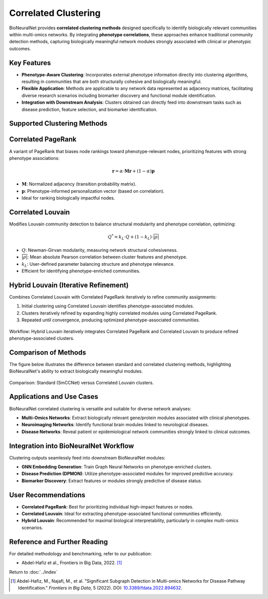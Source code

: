 Correlated Clustering
=====================

BioNeuralNet provides **correlated clustering methods** designed specifically to identify biologically relevant communities within multi-omics networks. By integrating **phenotype correlations**, these approaches enhance traditional community detection methods, capturing biologically meaningful network modules strongly associated with clinical or phenotypic outcomes.

Key Features
------------
- **Phenotype-Aware Clustering**: Incorporates external phenotype information directly into clustering algorithms, resulting in communities that are both structurally cohesive and biologically meaningful.
- **Flexible Application**: Methods are applicable to any network data represented as adjacency matrices, facilitating diverse research scenarios including biomarker discovery and functional module identification.
- **Integration with Downstream Analysis**: Clusters obtained can directly feed into downstream tasks such as disease prediction, feature selection, and biomarker identification.

Supported Clustering Methods
----------------------------

Correlated PageRank
-------------------
A variant of PageRank that biases node rankings toward phenotype-relevant nodes, prioritizing features with strong phenotype associations:

.. math::

     \mathbf{r} = \alpha \cdot \mathbf{M} \mathbf{r} + (1 - \alpha) \mathbf{p}

- :math:`\mathbf{M}`: Normalized adjacency (transition probability matrix).
- :math:`\mathbf{p}`: Phenotype-informed personalization vector (based on correlation).
- Ideal for ranking biologically impactful nodes.

Correlated Louvain
------------------
Modifies Louvain community detection to balance structural modularity and phenotype correlation, optimizing:

.. math::

       Q^* = k_L \cdot Q + (1 - k_L) \cdot \overline{\lvert \rho \rvert}

- :math:`Q`: Newman-Girvan modularity, measuring network structural cohesiveness.
- :math:`\overline{\lvert \rho \rvert}`: Mean absolute Pearson correlation between cluster features and phenotype.
- :math:`k_L`: User-defined parameter balancing structure and phenotype relevance.
- Efficient for identifying phenotype-enriched communities.

Hybrid Louvain (Iterative Refinement)
-------------------------------------
Combines Correlated Louvain with Correlated PageRank iteratively to refine community assignments:

1. Initial clustering using Correlated Louvain identifies phenotype-associated modules.
2. Clusters iteratively refined by expanding highly correlated modules using Correlated PageRank.
3. Repeated until convergence, producing optimized phenotype-associated communities.

.. figure:: _static/hybrid_clustering.png
   :align: center
   :alt: Hybrid Clustering Workflow

   Workflow: Hybrid Louvain iteratively integrates Correlated PageRank and Correlated Louvain to produce refined phenotype-associated clusters.

Comparison of Methods
---------------------
The figure below illustrates the difference between standard and correlated clustering methods, highlighting BioNeuralNet's ability to extract biologically meaningful modules.

.. figure:: _static/clustercorrelation.png
   :align: center
   :alt: Clustering Method Comparison

   Comparison: Standard (SmCCNet) versus Correlated Louvain clusters.

Applications and Use Cases
--------------------------
BioNeuralNet correlated clustering is versatile and suitable for diverse network analyses:

- **Multi-Omics Networks**: Extract biologically relevant gene/protein modules associated with clinical phenotypes.
- **Neuroimaging Networks**: Identify functional brain modules linked to neurological diseases.
- **Disease Networks**: Reveal patient or epidemiological network communities strongly linked to clinical outcomes.

Integration into BioNeuralNet Workflow
--------------------------------------
Clustering outputs seamlessly feed into downstream BioNeuralNet modules:

- **GNN Embedding Generation**: Train Graph Neural Networks on phenotype-enriched clusters.
- **Disease Prediction (DPMON)**: Utilize phenotype-associated modules for improved predictive accuracy.
- **Biomarker Discovery**: Extract features or modules strongly predictive of disease status.

User Recommendations
--------------------
- **Correlated PageRank**: Best for prioritizing individual high-impact features or nodes.
- **Correlated Louvain**: Ideal for extracting phenotype-associated functional communities efficiently.
- **Hybrid Louvain**: Recommended for maximal biological interpretability, particularly in complex multi-omics scenarios.

Reference and Further Reading
-----------------------------
For detailed methodology and benchmarking, refer to our publication:

- Abdel-Hafiz et al., Frontiers in Big Data, 2022. [1]_

Return to :doc:`../index`

.. [1] Abdel-Hafiz, M., Najafi, M., et al. "Significant Subgraph Detection in Multi-omics Networks for Disease Pathway Identification." *Frontiers in Big Data*, 5 (2022). DOI: `10.3389/fdata.2022.894632 <https://doi.org/10.3389/fdata.2022.894632>`_.

